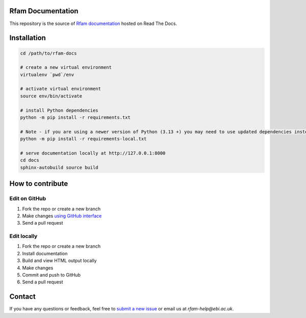 Rfam Documentation
=====================

|docs|

This repository is the source of `Rfam documentation <http://rfam.readthedocs.io/en/latest/>`_ hosted on Read The Docs.

Installation
============

.. code:: bash

  cd /path/to/rfam-docs

  # create a new virtual environment
  virtualenv `pwd`/env

  # activate virtual environment
  source env/bin/activate

  # install Python dependencies
  python -m pip install -r requirements.txt

  # Note - if you are using a newer version of Python (3.13 +) you may need to use updated dependencies instead
  python -m pip install -r requirements-local.txt

  # serve documentation locally at http://127.0.0.1:8000
  cd docs
  sphinx-autobuild source build

How to contribute
=================

Edit on GitHub
--------------

1. Fork the repo or create a new branch

2. Make changes `using GitHub interface <https://help.github.com/articles/editing-files-in-your-repository/>`_

3. Send a pull request

Edit locally
------------

1. Fork the repo or create a new branch

2. Install documentation

3. Build and view HTML output locally

4. Make changes

5. Commit and push to GitHub

6. Send a pull request

Contact
========

If you have any questions or feedback, feel free to `submit a new issue <https://github.com/Rfam/docs/issues>`_ or email us at *rfam-help@ebi.ac.uk*.

.. |docs| image:: https://readthedocs.org/projects/rfam/badge/?version=latest
    :alt: Documentation Status
    :scale: 100%
    :target: https://rfam.readthedocs.io/en/latest/?badge=latest
